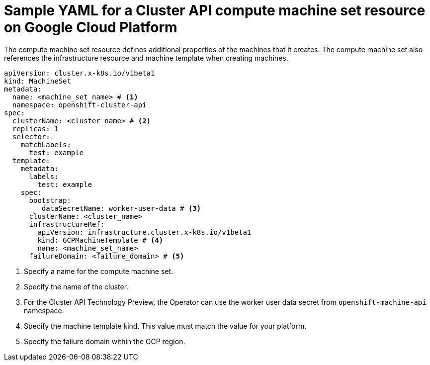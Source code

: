 // Module included in the following assemblies:
//
// * machine_management/cluster_api_machine_management/cluster-api-configuration.adoc

:_mod-docs-content-type: REFERENCE
[id="capi-yaml-machine-set-gcp_{context}"]
= Sample YAML for a Cluster API compute machine set resource on Google Cloud Platform

The compute machine set resource defines additional properties of the machines that it creates. The compute machine set also references the infrastructure resource and machine template when creating machines.

[source,yaml]
----
apiVersion: cluster.x-k8s.io/v1beta1
kind: MachineSet
metadata:
  name: <machine_set_name> # <1>
  namespace: openshift-cluster-api
spec:
  clusterName: <cluster_name> # <2>
  replicas: 1
  selector:
    matchLabels:
      test: example
  template:
    metadata:
      labels:
        test: example
    spec:
      bootstrap:
         dataSecretName: worker-user-data # <3>
      clusterName: <cluster_name>
      infrastructureRef:
        apiVersion: infrastructure.cluster.x-k8s.io/v1beta1
        kind: GCPMachineTemplate # <4>
        name: <machine_set_name>
      failureDomain: <failure_domain> # <5>
----
<1> Specify a name for the compute machine set.
<2> Specify the name of the cluster.
<3> For the Cluster API Technology Preview, the Operator can use the worker user data secret from `openshift-machine-api` namespace.
<4> Specify the machine template kind. This value must match the value for your platform.
<5> Specify the failure domain within the GCP region.